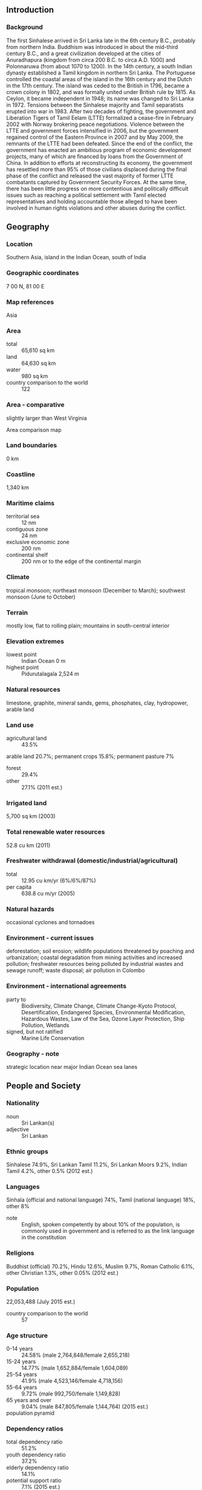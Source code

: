 ** Introduction
*** Background
The first Sinhalese arrived in Sri Lanka late in the 6th century B.C., probably from northern India. Buddhism was introduced in about the mid-third century B.C., and a great civilization developed at the cities of Anuradhapura (kingdom from circa 200 B.C. to circa A.D. 1000) and Polonnaruwa (from about 1070 to 1200). In the 14th century, a south Indian dynasty established a Tamil kingdom in northern Sri Lanka. The Portuguese controlled the coastal areas of the island in the 16th century and the Dutch in the 17th century. The island was ceded to the British in 1796, became a crown colony in 1802, and was formally united under British rule by 1815. As Ceylon, it became independent in 1948; its name was changed to Sri Lanka in 1972. Tensions between the Sinhalese majority and Tamil separatists erupted into war in 1983. After two decades of fighting, the government and Liberation Tigers of Tamil Eelam (LTTE) formalized a cease-fire in February 2002 with Norway brokering peace negotiations. Violence between the LTTE and government forces intensified in 2006, but the government regained control of the Eastern Province in 2007 and by May 2009, the remnants of the LTTE had been defeated. Since the end of the conflict, the government has enacted an ambitious program of economic development projects, many of which are financed by loans from the Government of China. In addition to efforts at reconstructing its economy, the government has resettled more than 95% of those civilians displaced during the final phase of the conflict and released the vast majority of former LTTE combatants captured by Government Security Forces. At the same time, there has been little progress on more contentious and politically difficult issues such as reaching a political settlement with Tamil elected representatives and holding accountable those alleged to have been involved in human rights violations and other abuses during the conflict.
** Geography
*** Location
Southern Asia, island in the Indian Ocean, south of India
*** Geographic coordinates
7 00 N, 81 00 E
*** Map references
Asia
*** Area
- total :: 65,610 sq km
- land :: 64,630 sq km
- water :: 980 sq km
- country comparison to the world :: 122
*** Area - comparative
slightly larger than West Virginia
- Area comparison map ::  
*** Land boundaries
0 km
*** Coastline
1,340 km
*** Maritime claims
- territorial sea :: 12 nm
- contiguous zone :: 24 nm
- exclusive economic zone :: 200 nm
- continental shelf :: 200 nm or to the edge of the continental margin
*** Climate
tropical monsoon; northeast monsoon (December to March); southwest monsoon (June to October)
*** Terrain
mostly low, flat to rolling plain; mountains in south-central interior
*** Elevation extremes
- lowest point :: Indian Ocean 0 m
- highest point :: Pidurutalagala 2,524 m
*** Natural resources
limestone, graphite, mineral sands, gems, phosphates, clay, hydropower, arable land
*** Land use
- agricultural land :: 43.5%
arable land 20.7%; permanent crops 15.8%; permanent pasture 7%
- forest :: 29.4%
- other :: 27.1% (2011 est.)
*** Irrigated land
5,700 sq km (2003)
*** Total renewable water resources
52.8 cu km (2011)
*** Freshwater withdrawal (domestic/industrial/agricultural)
- total :: 12.95  cu km/yr (6%/6%/87%)
- per capita :: 638.8  cu m/yr (2005)
*** Natural hazards
occasional cyclones and tornadoes
*** Environment - current issues
deforestation; soil erosion; wildlife populations threatened by poaching and urbanization; coastal degradation from mining activities and increased pollution; freshwater resources being polluted by industrial wastes and sewage runoff; waste disposal; air pollution in Colombo
*** Environment - international agreements
- party to :: Biodiversity, Climate Change, Climate Change-Kyoto Protocol, Desertification, Endangered Species, Environmental Modification, Hazardous Wastes, Law of the Sea, Ozone Layer Protection, Ship Pollution, Wetlands
- signed, but not ratified :: Marine Life Conservation
*** Geography - note
strategic location near major Indian Ocean sea lanes
** People and Society
*** Nationality
- noun :: Sri Lankan(s)
- adjective :: Sri Lankan
*** Ethnic groups
Sinhalese 74.9%, Sri Lankan Tamil 11.2%, Sri Lankan Moors 9.2%, Indian Tamil 4.2%, other 0.5% (2012 est.)
*** Languages
Sinhala (official and national language) 74%, Tamil (national language) 18%, other 8%
- note :: English, spoken competently by about 10% of the population, is commonly used in government and is referred to as the link language in the constitution
*** Religions
Buddhist (official) 70.2%, Hindu 12.6%, Muslim 9.7%, Roman Catholic 6.1%, other Christian 1.3%, other 0.05% (2012 est.)
*** Population
22,053,488 (July 2015 est.)
- country comparison to the world :: 57
*** Age structure
- 0-14 years :: 24.58% (male 2,764,848/female 2,655,218)
- 15-24 years :: 14.77% (male 1,652,884/female 1,604,089)
- 25-54 years :: 41.9% (male 4,523,146/female 4,718,156)
- 55-64 years :: 9.72% (male 992,750/female 1,149,828)
- 65 years and over :: 9.04% (male 847,805/female 1,144,764) (2015 est.)
- population pyramid ::  
*** Dependency ratios
- total dependency ratio :: 51.2%
- youth dependency ratio :: 37.2%
- elderly dependency ratio :: 14.1%
- potential support ratio :: 7.1% (2015 est.)
*** Median age
- total :: 32.1 years
- male :: 30.9 years
- female :: 33.3 years (2015 est.)
*** Population growth rate
0.84% (2015 est.)
- country comparison to the world :: 131
*** Birth rate
15.85 births/1,000 population (2015 est.)
- country comparison to the world :: 124
*** Death rate
6.11 deaths/1,000 population (2015 est.)
- country comparison to the world :: 159
*** Net migration rate
-1.35 migrant(s)/1,000 population (2015 est.)
- country comparison to the world :: 154
*** Urbanization
- urban population :: 18.4% of total population (2015)
- rate of urbanization :: 0.72% annual rate of change (2010-15 est.)
*** Major urban areas - population
Sri Jayewardenepura Kotte (legislative capital) 128,000 (2014); COLOMBO (capital) 707,000 (2015)
*** Sex ratio
- at birth :: 1.04 male(s)/female
- 0-14 years :: 1.04 male(s)/female
- 15-24 years :: 1.03 male(s)/female
- 25-54 years :: 0.96 male(s)/female
- 55-64 years :: 0.86 male(s)/female
- 65 years and over :: 0.74 male(s)/female
- total population :: 0.96 male(s)/female (2015 est.)
*** Infant mortality rate
- total :: 8.8 deaths/1,000 live births
- male :: 9.75 deaths/1,000 live births
- female :: 7.82 deaths/1,000 live births (2015 est.)
- country comparison to the world :: 146
*** Life expectancy at birth
- total population :: 76.56 years
- male :: 73.06 years
- female :: 80.19 years (2015 est.)
- country comparison to the world :: 84
*** Total fertility rate
2.1 children born/woman (2015 est.)
- country comparison to the world :: 106
*** Contraceptive prevalence rate
68.4% (2006/07)
*** Health expenditures
3.2% of GDP (2013)
- country comparison to the world :: 177
*** Physicians density
0.68 physicians/1,000 population (2010)
*** Hospital bed density
3.6 beds/1,000 population (2012)
*** Drinking water source
- improved :: 
urban: 98.5% of population
rural: 95% of population
total: 95.6% of population
- unimproved :: 
urban: 1.5% of population
rural: 5% of population
total: 4.4% of population (2015 est.)
*** Sanitation facility access
- improved :: 
urban: 88.1% of population
rural: 96.7% of population
total: 95.1% of population
- unimproved :: 
urban: 11.9% of population
rural: 3.3% of population
total: 4.9% of population (2015 est.)
*** HIV/AIDS - adult prevalence rate
0.03% (2014 est.)
- country comparison to the world :: 127
*** HIV/AIDS - people living with HIV/AIDS
3,300 (2014 est.)
- country comparison to the world :: 113
*** HIV/AIDS - deaths
100 (2014 est.)
- country comparison to the world :: 127
*** Major infectious diseases
- degree of risk :: high
- food or waterborne diseases :: bacterial diarrhea and hepatitis A
- vectorborne disease :: dengue fever
- water contact disease :: leptospirosis
- animal contact disease :: rabies (2013)
*** Obesity - adult prevalence rate
6.8% (2014)
- country comparison to the world :: 155
*** Children under the age of 5 years underweight
26.3% (2012)
- country comparison to the world :: 23
*** Education expenditures
1.7% of GDP (2012)
- country comparison to the world :: 168
*** Literacy
- definition :: age 15 and over can read and write
- total population :: 92.6%
- male :: 93.6%
- female :: 91.7% (2015 est.)
*** School life expectancy (primary to tertiary education)
- total :: 14 years
- male :: 13 years
- female :: 14 years (2012)
*** Unemployment, youth ages 15-24
- total :: 17.3%
- male :: 14%
- female :: 23.5% (2012 est.)
- country comparison to the world :: 69
** Government
*** Country name
- conventional long form :: Democratic Socialist Republic of Sri Lanka
- conventional short form :: Sri Lanka
- local long form :: Shri Lanka Prajatantrika Samajavadi Janarajaya/Ilankai Jananayaka Choshalichak Kutiyarachu
- local short form :: Shri Lanka/Ilankai
- former :: Serendib, Ceylon
*** Government type
republic
*** Capital
- name :: Colombo; note - Sri Jayewardenepura Kotte is the legislative capital
- geographic coordinates :: 6 55 N, 79 50 E
- time difference :: UTC+5.5 (10.5 hours ahead of Washington, DC, during Standard Time)
*** Administrative divisions
9 provinces; Central, Eastern, North Central, Northern, North Western, Sabaragamuwa, Southern, Uva, Western
*** Independence
4 February 1948 (from the UK)
*** National holiday
Independence Day, 4 February (1948)
*** Constitution
several previous; latest adopted 16 August 1978, certified 31 August 1978; amended many times, last in 2010 (2010)
*** Legal system
mixed legal system of Roman-Dutch civil law, English common law, and Jaffna Tamil customary law
*** International law organization participation
has not submitted an ICJ jurisdiction declaration; non-party state to the ICCt
*** Suffrage
18 years of age; universal
*** Executive branch
- chief of state :: President Maithripala SIRISENA (since 9 January 2015); note - the president is both chief of state and head of government; Ranil WICKREMESINGHE (since 9 January 2015) holds the title of prime minister
- head of government :: President Maithripala SIRISENA (since 9 January 2015)
- cabinet :: Cabinet appointed by the president in consultation with the prime minister
- elections/appointments :: president directly elected by preferential majority popular vote for a 6-year term (eligible for a second term); election last held on 8 January 2015 (next to be held by January 2021); note - the January 2015 election was held nearly 2 years ahead of schedule
- election results :: Maithripala SIRISENA elected president; percent of vote - Maithripala SIRISENA (Sri Lanka Freedom Party) 51.3%, Mahinda Percy RAJAPAKSA (Sri Lanka Freedom Party) 47.6%, other 1.1%
*** Legislative branch
- description :: unicameral Parliament (225 seats; 196 members directly elected in multi-seat constituencies by proportional representation vote using a preferential method in which voters select 3 candidates in order of preference; remaining 29 seats allocated to other political parties and groups in proportion to share of national vote; members serve 6-year terms)
- elections :: last held on 17 August 2015 (next to be held in 2021)
- election results :: percent of vote - NA; seats by alliance/party - UNP 106, UPFA 95, Tamil National Alliance 16, JVP 6, other 2
*** Judicial branch
- highest court(s) :: Supreme Court of the Republic (consists of the chief justice and 10 justices); note - the court has exclusive jurisdiction to review legislation
- judge selection and term of office :: the chief justice appointed by the president; the other justices appointed by the president with the advice of the chief justice; all justices hold office until age 65
- subordinate courts :: Court of Appeals; High Courts; Magistrate's Courts; municipal and primary courts
*** Political parties and leaders
All Ceylon Muslim Congress [Rishad BAITHUTHEEN]
Democratic National Alliance, led by General (Retired) Sarath FONSEKA
Janatha Vimukthi Peramuna or JVP [Anura Kumara DISSANAYAKE]
Jathika Hela Urumaya or JHU [Patali Champika RANAWAKA]
Sri Lanka Freedom Party [Maithripala SIRISENA and Mahinda RAJAPAKSA claimed leadership as of January 2015]
Sri Lanka Muslim Congress [Rauff HAKEEM]
Tamil National Alliance [R. SAMPANTHAN]
United National Party [Ranil WICKREMESINGHE]
United People's Freedom Alliance or UPFA
*** Political pressure groups and leaders
Buddhist clergy
Sinhalese Buddhist lay groups
- other :: labor unions; hard-line nationalist Sinhalese groups such as the National Movement Against Terrorism
*** International organization participation
ABEDA, ADB, ARF, BIMSTEC, C, CD, CICA (observer), CP, FAO, G-11, G-15, G-24, G-77, IAEA, IBRD, ICAO, ICC (national committees), ICRM, IDA, IFAD, IFC, IFRCS, IHO, ILO, IMF, IMO, IMSO, Interpol, IOC, IOM, IPU, ISO, ITSO, ITU, ITUC (NGOs), MIGA, MINURSO, MINUSTAH, MONUSCO, NAM, OAS (observer), OPCW, PCA, SAARC, SACEP, SCO (dialogue member), UN, UNCTAD, UNESCO, UNIDO, UNIFIL, UNISFA, UNMISS, UNWTO, UPU, WCO, WFTU (NGOs), WHO, WIPO, WMO, WTO
*** Diplomatic representation in the US
- chief of mission :: Ambassador Prasad KARIYAWASAM (since 14 July 2014)
- chancery :: 2148 Wyoming Avenue NW, Washington, DC 20008
- telephone :: [1] (202) 483-4025 through 4028
- FAX :: [1] (202) 232-7181
- consulate(s) general :: Los Angeles
*** Diplomatic representation from the US
- chief of mission :: Ambassador Atul KESHAP (since 21 August 2015); note - also accredited to Maldives
- embassy :: 210 Galle Road, Colombo 3
- mailing address :: P. O. Box 106, Colombo
- telephone :: [94] (11) 249-8500
- FAX :: [94] (11) 243-7345
*** Flag description
yellow with two panels; the smaller hoist-side panel has two equal vertical bands of green (hoist side) and orange; the other larger panel depicts a yellow lion holding a sword on a maroon rectangular field that also displays a yellow bo leaf in each corner; the yellow field appears as a border around the entire flag and extends between the two panels; the lion represents Sinhalese ethnicity, the strength of the nation, and bravery; the sword demonstrates the sovereignty of the nation; the four bo leaves - symbolizing Buddhism and its influence on the country - stand for the four virtues of kindness, friendliness, happiness, and equanimity; orange signifies Sri Lankan Tamils, green Sri Lankan Moors, and maroon the Sinhalese majority; yellow denotes other ethnic groups; also referred to as the Lion Flag
*** National symbol(s)
lion, water lily; national colors: maroon, yellow
*** National anthem
- name :: "Sri Lanka Matha" (Mother Sri Lanka)
- lyrics/music :: Ananda SAMARKONE
- note :: adopted 1951

** Economy
*** Economy - overview
Sri Lanka continues to experience strong economic growth following the end of the government's 26-year conflict with the Liberation Tigers of Tamil Eelam. The government has been pursuing large-scale reconstruction and development projects in its efforts to spur growth in war-torn and disadvantaged areas, develop small and medium enterprises and increase agricultural productivity. The government's high debt payments and bloated civil service have contributed to historically high budget deficits, but fiscal consolidation efforts and strong GDP growth in recent years have helped bring down the government's fiscal deficit, but low tax revenues remain a concern. The 2008-09 global financial crisis and recession exposed Sri Lanka's economic vulnerabilities and nearly caused a balance of payments crisis. Agriculture slowed due to a drought and weak global demand affected exports and trade. In early 2012, Sri Lanka floated the rupee, resulting in a sharp depreciation, and took steps to curb imports. A large trade deficit remains a concern, but strong remittances from Sri Lankan workers abroad help offset the trade deficit. Government debt of about 80% of GDP remains among the highest in emerging markets.
*** GDP (purchasing power parity)
$217.4 billion (2014 est.)
$202.5 billion (2013 est.)
$188.7 billion (2012 est.)
- note :: data are in 2014 US dollars
- country comparison to the world :: 63
*** GDP (official exchange rate)
$74.59 billion (2014 est.)
*** GDP - real growth rate
7.4% (2014 est.)
7.3% (2013 est.)
6.3% (2012 est.)
- country comparison to the world :: 18
*** GDP - per capita (PPP)
$10,400 (2014 est.)
$9,700 (2013 est.)
$9,000 (2012 est.)
- note :: data are in 2014 US dollars
- country comparison to the world :: 130
*** Gross national saving
23.9% of GDP (2014 est.)
26% of GDP (2013 est.)
23.9% of GDP (2012 est.)
- country comparison to the world :: 34
*** GDP - composition, by end use
- household consumption :: 66.1%
- government consumption :: 12.8%
- investment in fixed capital :: 29.6%
- investment in inventories :: 0.3%
- exports of goods and services :: 22.5%
- imports of goods and services :: -31.4%
 (2014 est.)
*** GDP - composition, by sector of origin
- agriculture :: 10.2%
- industry :: 33.1%
- services :: 56.7% (2014 est.)
*** Agriculture - products
rice, sugarcane, grains, pulses, oilseed, spices, vegetables, fruit, tea, rubber, coconuts; milk, eggs, hides, beef; fish
*** Industries
processing of rubber, tea, coconuts, tobacco and other agricultural commodities; telecommunications, insurance, banking; tourism, shipping; clothing, textiles; cement, petroleum refining, information technology services, construction
*** Industrial production growth rate
9.4% (2014 est.)
- country comparison to the world :: 13
*** Labor force
8.916 million (2014 est.)
- country comparison to the world :: 56
*** Labor force - by occupation
- agriculture :: 31.8%
- industry :: 25.8%
- services :: 42.4% (June 2012)
*** Unemployment rate
4% (2014 est.)
4.4% (2013 est.)
- country comparison to the world :: 38
*** Population below poverty line
8.9% (2010 est.)
*** Household income or consumption by percentage share
- lowest 10% :: 1.6%
- highest 10% :: 39.5% (2009)
*** Distribution of family income - Gini index
49 (2010)
46 (1995)
- country comparison to the world :: 22
*** Budget
- revenues :: $9.978 billion
- expenditures :: $14.14 billion (2014 est.)
*** Taxes and other revenues
13.9% of GDP (2014 est.)
- country comparison to the world :: 197
*** Budget surplus (+) or deficit (-)
-5.8% of GDP (2014 est.)
- country comparison to the world :: 180
*** Public debt
78.2% of GDP (2014 est.)
78.3% of GDP (2013 est.)
- note :: covers central government debt, and excludes debt instruments directly owned by government entities other than the treasury (e.g. commercial bank borrowings of a government corporation); the data includes treasury debt held by foreign entities as well as intra-governmental debt; intra-governmental debt consists of treasury borrowings from surpluses in the social funds, such as for retirement; sub-national entities are usually not permitted to sell debt instruments
- country comparison to the world :: 30
*** Fiscal year
calendar year
*** Inflation rate (consumer prices)
3.3% (2014 est.)
6.9% (2013 est.)
- country comparison to the world :: 141
*** Central bank discount rate
6.5% (31 December 2013)
7.5% (19 December 2012)
- country comparison to the world :: 50
*** Commercial bank prime lending rate
11.5% (31 December 2014 est.)
12.5% (31 December 2013 est.)
- country comparison to the world :: 70
*** Stock of narrow money
$4.037 billion (31 December 2014 est.)
$3.706 billion (31 December 2013 est.)
- country comparison to the world :: 109
*** Stock of broad money
$27.19 billion (31 December 2014 est.)
$23.39 billion (31 December 2013 est.)
- country comparison to the world :: 78
*** Stock of domestic credit
$36.22 billion (31 December 2014 est.)
$33.04 billion (31 December 2013 est.)
- country comparison to the world :: 70
*** Market value of publicly traded shares
$18.48 billion (31 November 2013 est.)
$17.05 billion (31 December 2012)
$19.44 billion (31 December 2011 est.)
- country comparison to the world :: 67
*** Current account balance
-$2.79 billion (2014 est.)
-$2.665 billion (2013 est.)
- country comparison to the world :: 147
*** Exports
$11.88 billion (2014 est.)
$10.39 billion (2013 est.)
- country comparison to the world :: 90
*** Exports - commodities
textiles and apparel, tea and spices; rubber manufactures; precious stones; coconut products, fish
*** Exports - partners
US 25%, UK 10.2%, India 5.7%, Italy 5.6%, Germany 4.6% (2014)
*** Imports
$19.24 billion (2014 est.)
$18 billion (2013 est.)
- country comparison to the world :: 79
*** Imports - commodities
petroleum, textiles, machinery and transportation equipment, building materials, mineral products, foodstuffs
*** Imports - partners
India 20.7%, China 17.8%, UAE 9.1%, Singapore 6.6%, Japan 4.9% (2014)
*** Reserves of foreign exchange and gold
$8.314 billion (31 December 2014 est.)
$7.495 billion (31 December 2013 est.)
- country comparison to the world :: 81
*** Debt - external
$27.11 billion (31 December 2014 est.)
$26.26 billion (31 December 2013 est.)
- country comparison to the world :: 77
*** Stock of direct foreign investment - at home
$NA
*** Stock of direct foreign investment - abroad
$NA
*** Exchange rates
Sri Lankan rupees (LKR) per US dollar -
130.4 (2014 est.)
129.07 (2013 est.)
127.6 (2012 est.)
110.57 (2011 est.)
113.06 (2010 est.)
** Energy
*** Electricity - production
11.8 billion kWh (2012 est.)
- country comparison to the world :: 92
*** Electricity - consumption
9.557 billion kWh (2011 est.)
- country comparison to the world :: 88
*** Electricity - exports
0 kWh (2013 est.)
- country comparison to the world :: 119
*** Electricity - imports
0 kWh (2013 est.)
- country comparison to the world :: 128
*** Electricity - installed generating capacity
3.147 million kW (2011 est.)
- country comparison to the world :: 91
*** Electricity - from fossil fuels
55.4% of total installed capacity (2011 est.)
- country comparison to the world :: 143
*** Electricity - from nuclear fuels
0% of total installed capacity (2011 est.)
- country comparison to the world :: 62
*** Electricity - from hydroelectric plants
44.5% of total installed capacity (2011 est.)
- country comparison to the world :: 53
*** Electricity - from other renewable sources
0.1% of total installed capacity (2011 est.)
- country comparison to the world :: 103
*** Crude oil - production
0 bbl/day (2013 est.)
- country comparison to the world :: 161
*** Crude oil - exports
0 bbl/day (2010 est.)
- country comparison to the world :: 93
*** Crude oil - imports
36,380 bbl/day (2010 est.)
- country comparison to the world :: 60
*** Crude oil - proved reserves
0 bbl (1 January 2014 est.)
- country comparison to the world :: 116
*** Refined petroleum products - production
35,440 bbl/day (2010 est.)
- country comparison to the world :: 87
*** Refined petroleum products - consumption
94,470 bbl/day (2013 est.)
- country comparison to the world :: 79
*** Refined petroleum products - exports
0 bbl/day (2010 est.)
- country comparison to the world :: 163
*** Refined petroleum products - imports
44,270 bbl/day (2010 est.)
- country comparison to the world :: 74
*** Natural gas - production
0 cu m (2012 est.)
- country comparison to the world :: 115
*** Natural gas - consumption
0 cu m (2012 est.)
- country comparison to the world :: 129
*** Natural gas - exports
0 cu m (2012 est.)
- country comparison to the world :: 74
*** Natural gas - imports
0 cu m (2012 est.)
- country comparison to the world :: 172
*** Natural gas - proved reserves
0 cu m (1 January 2014 est.)
- country comparison to the world :: 122
*** Carbon dioxide emissions from consumption of energy
15.23 million Mt (2012 est.)
- country comparison to the world :: 92
** Communications
*** Telephones - fixed lines
- total subscriptions :: 2.7 million
- subscriptions per 100 inhabitants :: 12 (2014 est.)
- country comparison to the world :: 52
*** Telephones - mobile cellular
- total :: 22.1 million
- subscriptions per 100 inhabitants :: 101 (2014 est.)
- country comparison to the world :: 55
*** Telephone system
- general assessment :: telephone services have improved significantly and are available in most parts of the country
- domestic :: national trunk network consists mostly of digital microwave radio relay; fiber-optic links now in use in Colombo area and fixed wireless local loops have been installed; competition is strong in mobile cellular systems and mobile cellular subscribership is increasing
- international :: country code - 94; the SEA-ME-WE-3 and SEA-ME-WE-4 submarine cables provide connectivity to Asia, Australia, Middle East, Europe, US; satellite earth stations - 2 Intelsat (Indian Ocean) (2011)
*** Broadcast media
government operates 8 TV channels and a radio network; multi-channel satellite and cable TV subscription services available; 35 private TV stations and about 50 radio stations (2012)
*** Radio broadcast stations
AM 15, FM 52, shortwave 4 (2007)
*** Television broadcast stations
12 (2009)
*** Internet country code
.lk
*** Internet users
- total :: 4.4 million
- percent of population :: 19.9% (2014 est.)
- country comparison to the world :: 74
** Transportation
*** Airports
19 (2013)
- country comparison to the world :: 137
*** Airports - with paved runways
- total :: 15
- over 3,047 m :: 2
- 1,524 to 2,437 m :: 6
- 914 to 1,523 m :: 7 (2013)
*** Airports - with unpaved runways
- total :: 4
- 914 to 1,523 m :: 1
- under 914 m :: 
3 (2013)
*** Heliports
1 (2013)
*** Railways
- total :: 1,447 km
- broad gauge :: 1,447 km 1.676-m gauge (2014)
- country comparison to the world :: 80
*** Roadways
- total :: 114,093 km
- paved :: 16,977 km
- unpaved :: 97,116 km (2010)
- country comparison to the world :: 41
*** Waterways
160 km (primarily on rivers in southwest) (2012)
- country comparison to the world :: 100
*** Merchant marine
- total :: 21
- by type :: bulk carrier 4, cargo 13, chemical tanker 1, container 1, petroleum tanker 2
- foreign-owned :: 8 (Germany 8) (2010)
- country comparison to the world :: 94
*** Ports and terminals
- major seaport(s) :: Colombo
- container port(s) (TEUs) :: Colombo (3,651,963)
** Military
*** Military branches
Sri Lanka Army, Sri Lanka Navy, Sri Lanka Air Force, Sri Lanka Coast Guard (2015)
*** Military service age and obligation
18-22 years of age for voluntary military service; no conscription; 5-year service obligation (Air Force) (2012)
*** Manpower available for military service
- males age 16-49 :: 5,342,147
- females age 16-49 :: 5,466,409 (2010 est.)
*** Manpower fit for military service
- males age 16-49 :: 4,177,432
- females age 16-49 :: 4,574,833 (2010 est.)
*** Manpower reaching militarily significant age annually
- male :: 167,026
- female :: 162,587 (2010 est.)
*** Military expenditures
2.43% of GDP (2012)
2.89% of GDP (2011)
2.43% of GDP (2010)
- country comparison to the world :: 29
** Transnational Issues
*** Disputes - international
none
*** Refugees and internally displaced persons
- IDPs :: up to 73,700 (civil war; more than half displaced prior to 2008; many of the more than 480,000 IDPs registered as returnees have not reached durable solutions) (2015)
*** Trafficking in persons
- current situation :: Sri Lanka is primarily a source and, to a lesser extent, a destination country for men, women, and children subjected to forced labor and sex trafficking; some Sri Lankan adults and children who migrate willingly to Saudi Arabia, Kuwait, Qatar, the United Arab Emirates, Jordan, Bahrain, Egypt, Lebanon, Iraq, Afghanistan, Malaysia, Singapore, Mauritius, and the US to work as domestic servants, construction workers, or garment factory workers subsequently face conditions of forced labor, including restrictions on movement, withholding of passports, abuse, and threats; some Sri Lankan women are forced into prostitution in Jordan, Singapore, Maldives, and other countries, while some foreign women are forced into prostitution in Sri Lanka; within Sri Lanka, women and children are also subjected to sex trafficking, and other children are forced to work in the agriculture, fireworks, and fish-drying industries
- tier rating :: Tier 2 Watch List – Sri Lanka does not fully comply with the minimum standards for the elimination of trafficking; however, it is making significant efforts to do so; modest trafficking prevention efforts in 2013 included updating a national action plan and launching awareness campaigns; law enforcement efforts were limited; no traffickers were convicted under the trafficking statute and none of those convicted under the procurement statute served prison time; labor recruitment regulations were rarely enforced; authorities did not approve guidelines developed in 2012 for the identification of victims and their referral to protective services; no government employees were investigated or prosecuted, despite allegations of complicity (2014)
